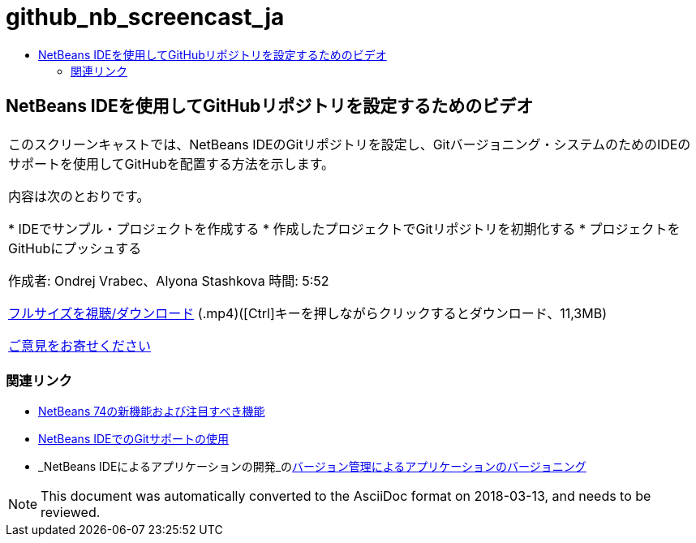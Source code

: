 // 
//     Licensed to the Apache Software Foundation (ASF) under one
//     or more contributor license agreements.  See the NOTICE file
//     distributed with this work for additional information
//     regarding copyright ownership.  The ASF licenses this file
//     to you under the Apache License, Version 2.0 (the
//     "License"); you may not use this file except in compliance
//     with the License.  You may obtain a copy of the License at
// 
//       http://www.apache.org/licenses/LICENSE-2.0
// 
//     Unless required by applicable law or agreed to in writing,
//     software distributed under the License is distributed on an
//     "AS IS" BASIS, WITHOUT WARRANTIES OR CONDITIONS OF ANY
//     KIND, either express or implied.  See the License for the
//     specific language governing permissions and limitations
//     under the License.
//

= github_nb_screencast_ja
:jbake-type: page
:jbake-tags: old-site, needs-review
:jbake-status: published
:keywords: Apache NetBeans  github_nb_screencast_ja
:description: Apache NetBeans  github_nb_screencast_ja
:toc: left
:toc-title:

== NetBeans IDEを使用してGitHubリポジトリを設定するためのビデオ

|===
|このスクリーンキャストでは、NetBeans IDEのGitリポジトリを設定し、Gitバージョニング・システムのためのIDEのサポートを使用してGitHubを配置する方法を示します。

内容は次のとおりです。

* IDEでサンプル・プロジェクトを作成する
* 作成したプロジェクトでGitリポジトリを初期化する
* プロジェクトをGitHubにプッシュする

作成者: Ondrej Vrabec、Alyona Stashkova
時間: 5:52

link:http://bits.netbeans.org/media/github_nb.mp4[フルサイズを視聴/ダウンロード] (.mp4)([Ctrl]キーを押しながらクリックするとダウンロード、11,3MB)

link:/about/contact_form.html?to=3&subject=Feedback:%20Screencast%20-%20Setting%20Up%20a%20GitHub%20Repository%20Using%20NetBeans%20IDE[ご意見をお寄せください]
  
|===

=== 関連リンク

* link:http://wiki.netbeans.org/NewAndNoteworthyNB74[NetBeans 74の新機能および注目すべき機能]
* link:https://netbeans.org/kb/docs/ide/git.html[NetBeans IDEでのGitサポートの使用]
* _NetBeans IDEによるアプリケーションの開発_のlink:http://www.oracle.com/pls/topic/lookup?ctx=nb8000&id=NBDAG234[バージョン管理によるアプリケーションのバージョニング]

NOTE: This document was automatically converted to the AsciiDoc format on 2018-03-13, and needs to be reviewed.
